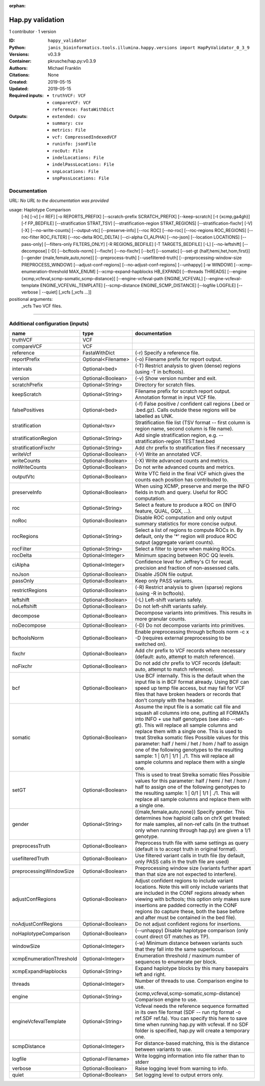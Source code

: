 :orphan:

Hap.py validation
===================================

1 contributor · 1 version

:ID: ``happy_validator``
:Python: ``janis_bioinformatics.tools.illumina.happy.versions import HapPyValidator_0_3_9``
:Versions: v0.3.9
:Container: pkrusche/hap.py:v0.3.9
:Authors: Michael Franklin
:Citations: None
:Created: 2019-05-15
:Updated: 2019-05-15
:Required inputs:
   - ``truthVCF: VCF``

   - ``compareVCF: VCF``

   - ``reference: FastaWithDict``
:Outputs: 
   - ``extended: csv``

   - ``summary: csv``

   - ``metrics: File``

   - ``vcf: CompressedIndexedVCF``

   - ``runinfo: jsonFile``

   - ``rocOut: File``

   - ``indelLocations: File``

   - ``indelPassLocations: File``

   - ``snpLocations: File``

   - ``snpPassLocations: File``

Documentation
-------------

URL: *No URL to the documentation was provided*

usage: Haplotype Comparison 
    [-h] [-v] [-r REF] [-o REPORTS_PREFIX]
    [--scratch-prefix SCRATCH_PREFIX] [--keep-scratch]
    [-t {xcmp,ga4gh}] [-f FP_BEDFILE]
    [--stratification STRAT_TSV]
    [--stratification-region STRAT_REGIONS]
    [--stratification-fixchr] [-V] [-X]
    [--no-write-counts] [--output-vtc]
    [--preserve-info] [--roc ROC] [--no-roc]
    [--roc-regions ROC_REGIONS]
    [--roc-filter ROC_FILTER] [--roc-delta ROC_DELTA]
    [--ci-alpha CI_ALPHA] [--no-json]
    [--location LOCATIONS] [--pass-only]
    [--filters-only FILTERS_ONLY] [-R REGIONS_BEDFILE]
    [-T TARGETS_BEDFILE] [-L] [--no-leftshift]
    [--decompose] [-D] [--bcftools-norm] [--fixchr]
    [--no-fixchr] [--bcf] [--somatic]
    [--set-gt {half,hemi,het,hom,first}]
    [--gender {male,female,auto,none}]
    [--preprocess-truth] [--usefiltered-truth]
    [--preprocessing-window-size PREPROCESS_WINDOW]
    [--adjust-conf-regions] [--no-adjust-conf-regions]
    [--unhappy] [-w WINDOW]
    [--xcmp-enumeration-threshold MAX_ENUM]
    [--xcmp-expand-hapblocks HB_EXPAND]
    [--threads THREADS]
    [--engine {xcmp,vcfeval,scmp-somatic,scmp-distance}]
    [--engine-vcfeval-path ENGINE_VCFEVAL]
    [--engine-vcfeval-template ENGINE_VCFEVAL_TEMPLATE]
    [--scmp-distance ENGINE_SCMP_DISTANCE]
    [--logfile LOGFILE] [--verbose | --quiet]
    [_vcfs [_vcfs ...]]
positional arguments:
  _vcfs                 Two VCF files.

------

Additional configuration (inputs)
---------------------------------

========================  ==================  =============================================================================================================================================================================================================================================================================================================================================================================================================================================================================================================
name                      type                documentation
========================  ==================  =============================================================================================================================================================================================================================================================================================================================================================================================================================================================================================================
truthVCF                  VCF
compareVCF                VCF
reference                 FastaWithDict       (-r)  Specify a reference file.
reportPrefix              Optional<Filename>  (-o)  Filename prefix for report output.
intervals                 Optional<bed>       (-T)  Restrict analysis to given (dense) regions (using -T in bcftools).
version                   Optional<Boolean>   (-v) Show version number and exit.
scratchPrefix             Optional<String>    Directory for scratch files.
keepScratch               Optional<String>    Filename prefix for scratch report output. Annotation format in input VCF file.
falsePositives            Optional<bed>       (-f)  False positive / confident call regions (.bed or .bed.gz). Calls outside these regions will be labelled as UNK.
stratification            Optional<tsv>       Stratification file list (TSV format -- first column is region name, second column is file name).
stratificationRegion      Optional<String>    Add single stratification region, e.g. --stratification-region TEST:test.bed
stratificationFixchr      Optional<String>    Add chr prefix to stratification files if necessary
writeVcf                  Optional<Boolean>   (-V) Write an annotated VCF.
writeCounts               Optional<Boolean>   (-X) Write advanced counts and metrics.
noWriteCounts             Optional<Boolean>   Do not write advanced counts and metrics.
outputVtc                 Optional<Boolean>   Write VTC field in the final VCF which gives the counts each position has contributed to.
preserveInfo              Optional<Boolean>   When using XCMP, preserve and merge the INFO fields in truth and query. Useful for ROC computation.
roc                       Optional<String>    Select a feature to produce a ROC on (INFO feature, QUAL, GQX, ...).
noRoc                     Optional<Boolean>   Disable ROC computation and only output summary statistics for more concise output.
rocRegions                Optional<String>    Select a list of regions to compute ROCs in. By default, only the '*' region will produce ROC output (aggregate variant counts).
rocFilter                 Optional<String>    Select a filter to ignore when making ROCs.
rocDelta                  Optional<Integer>   Minimum spacing between ROC QQ levels.
ciAlpha                   Optional<Integer>   Confidence level for Jeffrey's CI for recall, precision and fraction of non-assessed calls.
noJson                    Optional<Boolean>   Disable JSON file output.
passOnly                  Optional<Boolean>   Keep only PASS variants.
restrictRegions           Optional<Boolean>   (-R)  Restrict analysis to given (sparse) regions (using -R in bcftools).
leftshift                 Optional<Boolean>   (-L) Left-shift variants safely.
noLeftshift               Optional<Boolean>   Do not left-shift variants safely.
decompose                 Optional<Boolean>   Decompose variants into primitives. This results in more granular counts.
noDecompose               Optional<Boolean>   (-D) Do not decompose variants into primitives.
bcftoolsNorm              Optional<Boolean>   Enable preprocessing through bcftools norm -c x -D (requires external preprocessing to be switched on).
fixchr                    Optional<Boolean>   Add chr prefix to VCF records where necessary (default: auto, attempt to match reference).
noFixchr                  Optional<Boolean>   Do not add chr prefix to VCF records (default: auto, attempt to match reference).
bcf                       Optional<Boolean>   Use BCF internally. This is the default when the input file is in BCF format already. Using BCF can speed up temp file access, but may fail for VCF files that have broken headers or records that don't comply with the header.
somatic                   Optional<Boolean>   Assume the input file is a somatic call file and squash all columns into one, putting all FORMATs into INFO + use half genotypes (see also --set-gt). This will replace all sample columns and replace them with a single one. This is used to treat Strelka somatic files Possible values for this parameter: half / hemi / het / hom / half to assign one of the following genotypes to the resulting sample: 1 | 0/1 | 1/1 | ./1. This will replace all sample columns and replace them with a single one.
setGT                     Optional<Boolean>   This is used to treat Strelka somatic files Possible values for this parameter: half / hemi / het / hom / half to assign one of the following genotypes to the resulting sample: 1 | 0/1 | 1/1 | ./1. This will replace all sample columns and replace them with a single one.
gender                    Optional<String>    ({male,female,auto,none})  Specify gender. This determines how haploid calls on chrX get treated: for male samples, all non-ref calls (in the truthset only when running through hap.py) are given a 1/1 genotype.
preprocessTruth           Optional<Boolean>   Preprocess truth file with same settings as query (default is to accept truth in original format).
usefilteredTruth          Optional<Boolean>   Use filtered variant calls in truth file (by default, only PASS calls in the truth file are used)
preprocessingWindowSize   Optional<Boolean>   Preprocessing window size (variants further apart than that size are not expected to interfere).
adjustConfRegions         Optional<Boolean>   Adjust confident regions to include variant locations. Note this will only include variants that are included in the CONF regions already when viewing with bcftools; this option only makes sure insertions are padded correctly in the CONF regions (to capture these, both the base before and after must be contained in the bed file).
noAdjustConfRegions       Optional<Boolean>   Do not adjust confident regions for insertions.
noHaplotypeComparison     Optional<Boolean>   (--unhappy)  Disable haplotype comparison (only count direct GT matches as TP).
windowSize                Optional<Integer>   (-w)  Minimum distance between variants such that they fall into the same superlocus.
xcmpEnumerationThreshold  Optional<Integer>   Enumeration threshold / maximum number of sequences to enumerate per block.
xcmpExpandHapblocks       Optional<String>    Expand haplotype blocks by this many basepairs left and right.
threads                   Optional<Integer>   Number of threads to use. Comparison engine to use.
engine                    Optional<String>    {xcmp,vcfeval,scmp-somatic,scmp-distance} Comparison engine to use.
engineVcfevalTemplate     Optional<String>    Vcfeval needs the reference sequence formatted in its own file format (SDF -- run rtg format -o ref.SDF ref.fa). You can specify this here to save time when running hap.py with vcfeval. If no SDF folder is specified, hap.py will create a temporary one.
scmpDistance              Optional<Integer>   For distance-based matching, this is the distance between variants to use.
logfile                   Optional<Filename>  Write logging information into file rather than to stderr
verbose                   Optional<Boolean>   Raise logging level from warning to info.
quiet                     Optional<Boolean>   Set logging level to output errors only.
========================  ==================  =============================================================================================================================================================================================================================================================================================================================================================================================================================================================================================================

